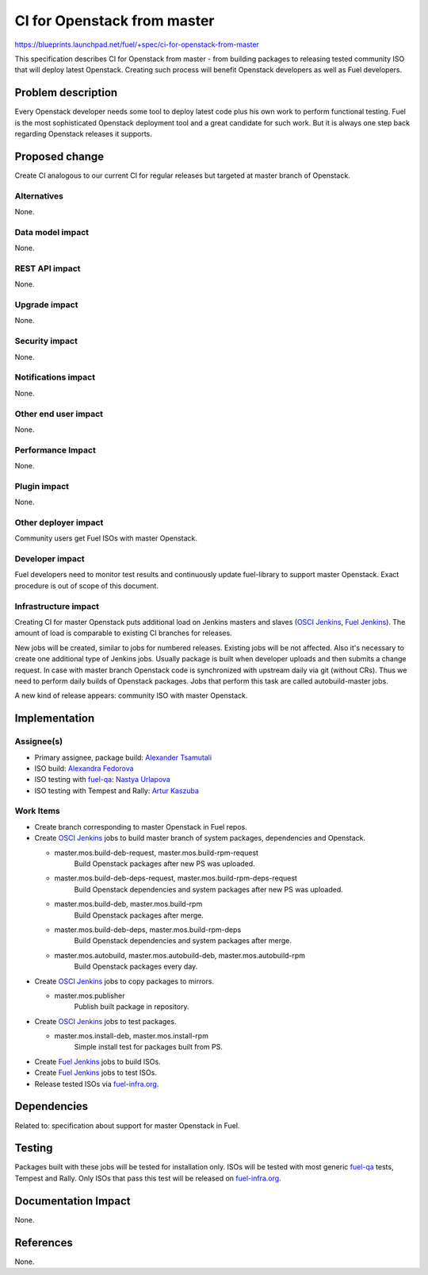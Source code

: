 ..
 This work is licensed under a Creative Commons Attribution 3.0 Unported
 License.

 http://creativecommons.org/licenses/by/3.0/legalcode

==========================================
CI for Openstack from master
==========================================

https://blueprints.launchpad.net/fuel/+spec/ci-for-openstack-from-master

This specification describes CI for Openstack from master - from building
packages to releasing tested community ISO that will deploy latest
Openstack. Creating such process will benefit Openstack developers as well as
Fuel developers.


Problem description
===================

Every Openstack developer needs some tool to deploy latest code plus his
own work to perform functional testing. Fuel is the most sophisticated
Openstack deployment tool and a great candidate for such work. But it is always
one step back regarding Openstack releases it supports.


Proposed change
===============

Create CI analogous to our current CI for regular releases but targeted at
master branch of Openstack.


Alternatives
------------

None.


Data model impact
-----------------

None.


REST API impact
---------------

None.


Upgrade impact
--------------

None.


Security impact
---------------

None.


Notifications impact
--------------------

None.


Other end user impact
---------------------

None.


Performance Impact
------------------

None.


Plugin impact
-------------

None.


Other deployer impact
---------------------

Community users get Fuel ISOs with master Openstack.


Developer impact
----------------

Fuel developers need to monitor test results and continuously update
fuel-library to support master Openstack. Exact procedure is out of scope of
this document.


Infrastructure impact
---------------------

Creating CI for master Openstack puts additional load on Jenkins masters and
slaves (`OSCI Jenkins`_, `Fuel Jenkins`_). The amount of load is comparable to
existing CI branches for releases.

New jobs will be created, similar to jobs for numbered releases. Existing jobs
will be not affected. Also it's necessary to create one additional type of
Jenkins jobs. Usually package is built when developer uploads and then submits
a change request. In case with master branch Openstack code is synchronized
with upstream daily via git (without CRs). Thus we need to perform daily builds
of Openstack packages. Jobs that perform this task are called autobuild-master
jobs.

A new kind of release appears: community ISO with master Openstack.


Implementation
==============

Assignee(s)
-----------

* Primary assignee, package build: `Alexander Tsamutali`_
* ISO build: `Alexandra Fedorova`_
* ISO testing with `fuel-qa`_: `Nastya Urlapova`_
* ISO testing with Tempest and Rally: `Artur Kaszuba`_



Work Items
----------

* Create branch corresponding to master Openstack in Fuel repos.
* Create `OSCI Jenkins`_ jobs to build master branch of system packages,
  dependencies and Openstack.

  + master.mos.build-deb-request, master.mos.build-rpm-request
      Build Openstack packages after new PS was uploaded.
  + master.mos.build-deb-deps-request, master.mos.build-rpm-deps-request
      Build Openstack dependencies and system packages after new PS was
      uploaded.
  + master.mos.build-deb, master.mos.build-rpm
      Build Openstack packages after merge.
  + master.mos.build-deb-deps, master.mos.build-rpm-deps
      Build Openstack dependencies and system packages after merge.
  + master.mos.autobuild, master.mos.autobuild-deb, master.mos.autobuild-rpm
      Build Openstack packages every day.

* Create `OSCI Jenkins`_ jobs to copy packages to mirrors.

  + master.mos.publisher
      Publish built package in repository.

* Create `OSCI Jenkins`_ jobs to test packages.

  + master.mos.install-deb, master.mos.install-rpm
      Simple install test for packages built from PS.

* Create `Fuel Jenkins`_ jobs to build ISOs.
* Create `Fuel Jenkins`_ jobs to test ISOs.
* Release tested ISOs via fuel-infra.org_.


Dependencies
============

Related to: specification about support for master Openstack in Fuel.


Testing
=======

Packages built with these jobs will be tested for installation
only. ISOs will be tested with most generic fuel-qa_ tests, Tempest
and Rally. Only ISOs that pass this test will be released on
fuel-infra.org_.


Documentation Impact
====================

None.


References
==========

None.


.. _`OSCI Jenkins`: http://osci-jenkins.srt.mirantis.net
.. _`Fuel Jenkins`: http://ci.fuel-infra.org
.. _`Alexander Tsamutali`: https://launchpad.net/~astsmtl
.. _`Alexandra Fedorova`: https://launchpad.net/~afedorova
.. _`Nastya Urlapova`: https://launchpad.net/~aurlapova
.. _`Artur Kaszuba`: https://launchpad.net/~akaszuba
.. _fuel-infra.org: http://fuel-infra.org
.. _fuel-qa: http://git.openstack.org/cgit/stackforge/fuel-qa
